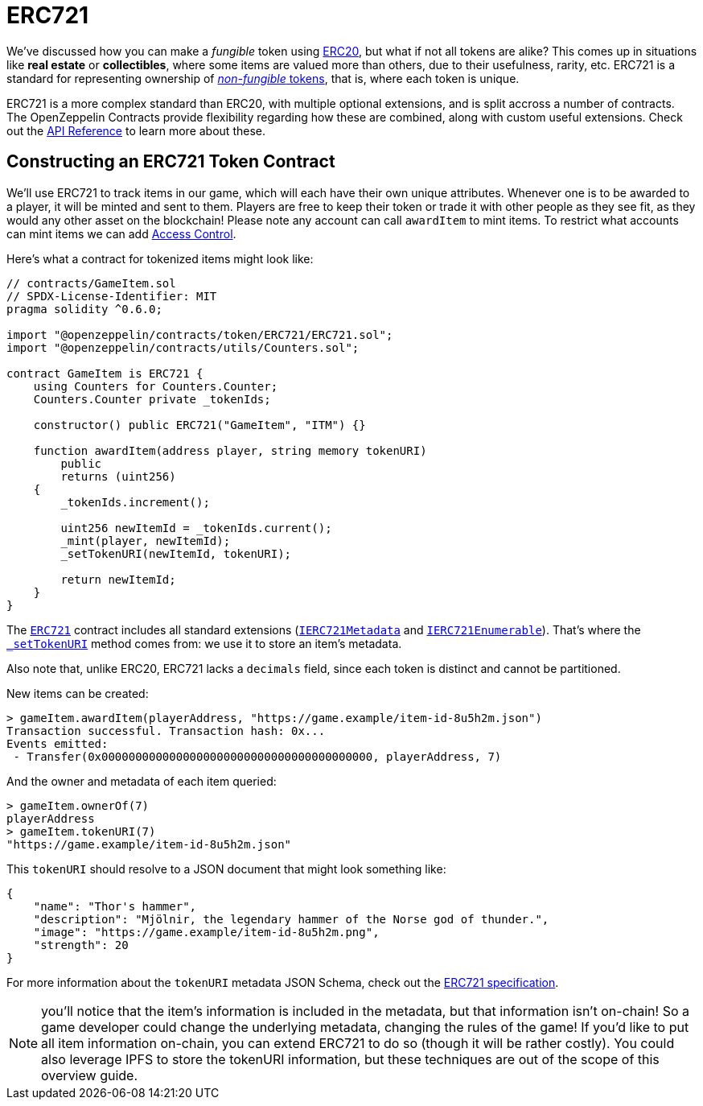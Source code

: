= ERC721

We've discussed how you can make a _fungible_ token using xref:erc20.adoc[ERC20], but what if not all tokens are alike? This comes up in situations like *real estate* or *collectibles*, where some items are valued more than others, due to their usefulness, rarity, etc. ERC721 is a standard for representing ownership of xref:tokens.adoc#different-kinds-of-tokens[_non-fungible_ tokens], that is, where each token is unique.

ERC721 is a more complex standard than ERC20, with multiple optional extensions, and is split accross a number of contracts. The OpenZeppelin Contracts provide flexibility regarding how these are combined, along with custom useful extensions. Check out the xref:api:token/ERC721.adoc[API Reference] to learn more about these.

== Constructing an ERC721 Token Contract

We'll use ERC721 to track items in our game, which will each have their own unique attributes. Whenever one is to be awarded to a player, it will be minted and sent to them. Players are free to keep their token or trade it with other people as they see fit, as they would any other asset on the blockchain!  Please note any account can call `awardItem` to mint items.  To restrict what accounts can mint items we can add xref:access-control.adoc[Access Control].

Here's what a contract for tokenized items might look like:

[source,solidity]
----
// contracts/GameItem.sol
// SPDX-License-Identifier: MIT
pragma solidity ^0.6.0;

import "@openzeppelin/contracts/token/ERC721/ERC721.sol";
import "@openzeppelin/contracts/utils/Counters.sol";

contract GameItem is ERC721 {
    using Counters for Counters.Counter;
    Counters.Counter private _tokenIds;

    constructor() public ERC721("GameItem", "ITM") {}

    function awardItem(address player, string memory tokenURI)
        public
        returns (uint256)
    {
        _tokenIds.increment();

        uint256 newItemId = _tokenIds.current();
        _mint(player, newItemId);
        _setTokenURI(newItemId, tokenURI);

        return newItemId;
    }
}
----

The xref:api:token/ERC721.adoc#ERC721[`ERC721`] contract includes all standard extensions (xref:api:token/ERC721.adoc#IERC721Metadata[`IERC721Metadata`] and xref:api:token/ERC721.adoc#IERC721Enumerable[`IERC721Enumerable`]). That's where the xref:api:token/ERC721.adoc#ERC721-_setTokenURI-uint256-string-[`_setTokenURI`] method comes from: we use it to store an item's metadata.

Also note that, unlike ERC20, ERC721 lacks a `decimals` field, since each token is distinct and cannot be partitioned.

New items can be created:

[source,javascript]
----
> gameItem.awardItem(playerAddress, "https://game.example/item-id-8u5h2m.json")
Transaction successful. Transaction hash: 0x...
Events emitted:
 - Transfer(0x0000000000000000000000000000000000000000, playerAddress, 7)
----

And the owner and metadata of each item queried:

[source,javascript]
----
> gameItem.ownerOf(7)
playerAddress
> gameItem.tokenURI(7)
"https://game.example/item-id-8u5h2m.json"
----

This `tokenURI` should resolve to a JSON document that might look something like:

[source,json]
----
{
    "name": "Thor's hammer",
    "description": "Mjölnir, the legendary hammer of the Norse god of thunder.",
    "image": "https://game.example/item-id-8u5h2m.png",
    "strength": 20
}
----

For more information about the `tokenURI` metadata JSON Schema, check out the https://eips.ethereum.org/EIPS/eip-721[ERC721 specification].

NOTE: you'll notice that the item's information is included in the metadata, but that information isn't on-chain! So a game developer could change the underlying metadata, changing the rules of the game! If you'd like to put all item information on-chain, you can extend ERC721 to do so (though it will be rather costly). You could also leverage IPFS to store the tokenURI information, but these techniques are out of the scope of this overview guide.
